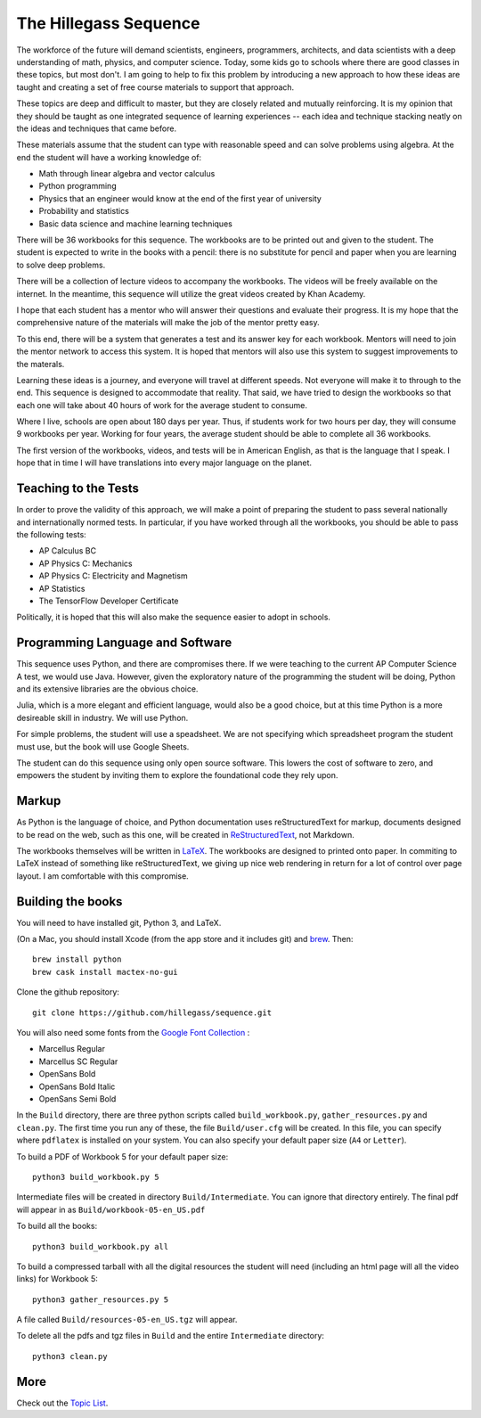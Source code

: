 The Hillegass Sequence
======================

The workforce of the future will demand scientists, engineers,
programmers, architects, and data scientists with a deep understanding
of math, physics, and computer science. Today, some kids go to schools where
there are good classes in these topics, but most don't. I am going to
help to fix this problem by introducing a new approach to how these
ideas are taught and creating a set of free course materials to
support that approach.

These topics are deep and difficult to master, but they are closely
related and mutually reinforcing.  It is my opinion that they should
be taught as one integrated sequence of learning experiences -- each
idea and technique stacking neatly on the ideas and techniques that came before.

These materials assume that the student can type with reasonable speed
and can solve problems using algebra. At the end the student will have
a working knowledge of:

* Math through linear algebra and vector calculus
* Python programming
* Physics that an engineer would know at the end of the first year of university
* Probability and statistics
* Basic data science and machine learning techniques

There will be 36 workbooks for this sequence. The workbooks are to be
printed out and given to the student. The student is expected to write
in the books with a pencil: there is no substitute for pencil and
paper when you are learning to solve deep problems.

There will be a collection of lecture videos to accompany the
workbooks. The videos will be freely available on the internet. In the
meantime, this sequence will utilize the great videos created by Khan
Academy.

I hope that each student has a mentor who will answer their questions
and evaluate their progress. It is my hope that the comprehensive
nature of the materials will make the job of the mentor
pretty easy.

To this end, there will be a system that generates a test and its
answer key for each workbook. Mentors will need to join the mentor
network to access this system.  It is hoped that mentors will also use
this system to suggest improvements to the materals.

Learning these ideas is a journey, and everyone will travel at
different speeds. Not everyone will make it to through to the
end. This sequence is designed to accommodate that reality. That said,
we have tried to design the workbooks so that each one will take about
40 hours of work for the average student to consume.

Where I live, schools are open about 180 days per year. Thus, if
students work for two hours per day, they will consume 9 workbooks per
year.  Working for four years, the average student should be able to complete all 36
workbooks.

The first version of the workbooks, videos, and tests will be in
American English, as that is the language that I speak. I hope that in
time I will have translations into every major language on the planet.

Teaching to the Tests
-----------------------

In order to prove the validity of this approach, we will make a point
of preparing the student to pass several nationally and
internationally normed tests. In particular, if you have
worked through all the workbooks, you should be able to pass the
following tests:

* AP Calculus BC
* AP Physics C: Mechanics
* AP Physics C: Electricity and Magnetism
* AP Statistics
* The TensorFlow Developer Certificate

Politically, it is hoped that this will also make the sequence easier to
adopt in schools.

Programming Language and Software
---------------------------------

This sequence uses Python, and there are compromises there.  If we were
teaching to the current AP Computer Science A test, we would use
Java. However, given the exploratory nature of the programming the
student will be doing, Python and its extensive libraries are the
obvious choice.

Julia, which is a more elegant and efficient language, would also be a
good choice, but at this time Python is a more desireable skill in
industry. We will use Python.

For simple problems, the student will use a speadsheet. We are not
specifying which spreadsheet program the student must use, but the
book will use Google Sheets.

The student can do this sequence using only open source software. This
lowers the cost of software to zero, and empowers the student by
inviting them to explore the foundational code they rely upon.

Markup
------

As Python is the language of choice, and Python documentation uses
reStructuredText for markup, documents designed to be read on the web,
such as this one, will be created in
`ReStructuredText <https://www.sphinx-doc.org/en/master/usage/restructuredtext/basics.html>`_,
not Markdown.

The workbooks themselves will be written in
`LaTeX <https://www.latex-project.org>`_. The workbooks are designed to printed onto paper. In commiting to
LaTeX instead of something like reStructuredText, we giving up nice
web rendering in return for a lot of control over page layout. I am
comfortable with this compromise.

Building the books
------------------

You will need to have installed git, Python 3, and LaTeX.

(On a Mac, you should install Xcode (from the app store and it includes git) and `brew <https://brew.sh>`_. Then::

  brew install python
  brew cask install mactex-no-gui

Clone the github repository::
  
  git clone https://github.com/hillegass/sequence.git

You will also need some fonts from the `Google Font Collection <https://fonts.google.com/>`_ :

* Marcellus Regular
* Marcellus SC Regular
* OpenSans Bold
* OpenSans Bold Italic
* OpenSans Semi Bold
  
In the ``Build`` directory, there are three python scripts called
``build_workbook.py``, ``gather_resources.py`` and ``clean.py``. The first
time you run any of these, the file ``Build/user.cfg`` will be
created.  In this file, you can specify where ``pdflatex`` is installed
on your system.  You can also specify your default paper size (``A4``
or ``Letter``).

To build a PDF of Workbook 5 for your default paper size::

  python3 build_workbook.py 5

Intermediate files will be created in directory
``Build/Intermediate``. You can ignore that directory entirely.  The final pdf will
appear in as ``Build/workbook-05-en_US.pdf``

To build all the books::

  python3 build_workbook.py all

To build a compressed tarball with all the digital resources the student will need (including an html page will all the video links) for Workbook 5::

  python3 gather_resources.py 5

A file called ``Build/resources-05-en_US.tgz`` will appear.

To delete all the pdfs and tgz files in ``Build`` and the entire ``Intermediate`` directory::

  python3 clean.py

More
----

Check out the `Topic List <ProjectDocs/topic_list.rst>`_.
